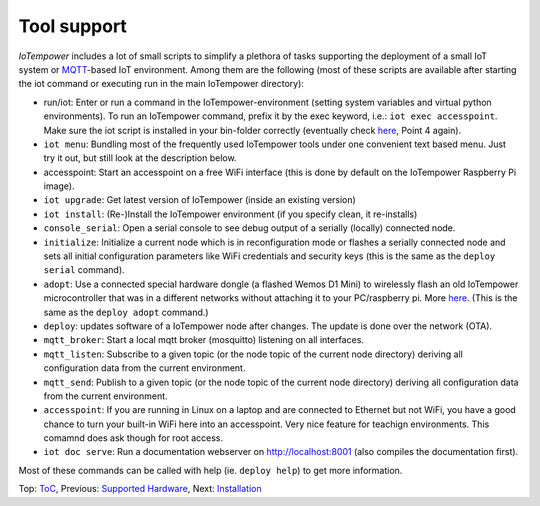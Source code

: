 Tool support
------------

*IoTempower* includes a lot of small scripts to simplify a plethora of tasks
supporting the deployment of a small IoT system or
`MQTT <http://mqtt.org/>`__-based IoT environment.
Among them are the following (most of these scripts are available after
starting the iot command or executing run in the main IoTempower directory):

- run/iot: Enter or run a command in the IoTempower-environment (setting
  system variables and virtual python environments). To run an IoTempower command, prefix
  it by the exec keyword, i.e.: ``iot exec accesspoint``. Make sure the iot script is
  installed in your bin-folder correctly (eventually check 
  `here </doc/installation.rst#installation-on-linux-and-wsl>`__, Point 4 again).

- ``iot menu``: Bundling most of the frequently used IoTempower tools
  under one convenient text based menu. Just try it out, but still look at
  the description below.

- accesspoint: Start an accesspoint on a free WiFi interface (this is
  done by default on the IoTempower Raspberry Pi image). 

- ``iot upgrade``: Get latest version of IoTempower
  (inside an existing version)

- ``iot install``: (Re-)Install the IoTempower environment
  (if you specify clean, it re-installs)

- ``console_serial``: Open a serial console to see debug output of a
  serially (locally) connected node.

- ``initialize``: Initialize a current node which is in reconfiguration mode or
  flashes a serially connected node and sets all initial configuration
  parameters like WiFi credentials and security keys
  (this is the same as the ``deploy serial`` command).

- ``adopt``: Use a connected special hardware dongle (a flashed Wemos D1 Mini)
  to wirelessly flash an old IoTempower microcontroller that was in a different networks
  without attaching it to your PC/raspberry pi. More `here </doc/adopting.rst>`__.
  (This is the same as the ``deploy adopt`` command.)

- ``deploy``: updates software of a IoTempower node after changes. The update
  is done over the network (OTA).

- ``mqtt_broker``: Start a local mqtt broker (mosquitto) listening on all interfaces.

- ``mqtt_listen``: Subscribe to a given topic (or the node topic of the current node directory)
  deriving all configuration data from the current environment.

- ``mqtt_send``: Publish to a given topic (or the node topic of the current node directory)
  deriving all configuration data from the current environment.

- ``accesspoint``: If you are running in Linux on a laptop and are connected to Ethernet
  but not WiFi, you have a good chance to turn your built-in WiFi here into an accesspoint.
  Very nice feature for teachign environments. This comamnd does ask though for root access.

- ``iot doc serve``: Run a documentation webserver on http://localhost:8001
  (also compiles the documentation first).

Most of these commands can be called with help (ie. ``deploy help``) to get more information.

Top: `ToC <index-doc.rst>`_, Previous: `Supported Hardware <hardware.rst>`_,
Next: `Installation <installation.rst>`_